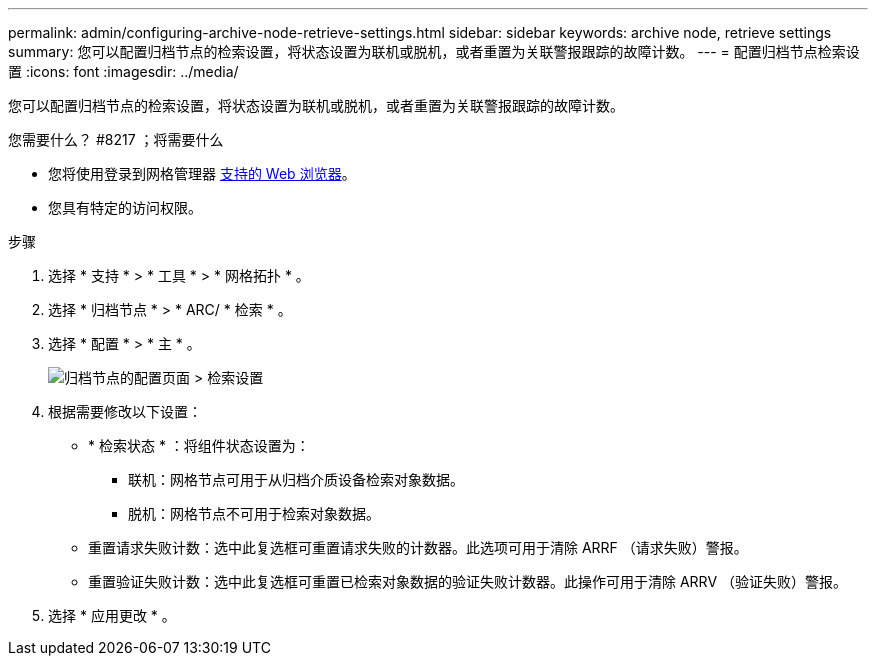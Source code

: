 ---
permalink: admin/configuring-archive-node-retrieve-settings.html 
sidebar: sidebar 
keywords: archive node, retrieve settings 
summary: 您可以配置归档节点的检索设置，将状态设置为联机或脱机，或者重置为关联警报跟踪的故障计数。 
---
= 配置归档节点检索设置
:icons: font
:imagesdir: ../media/


[role="lead"]
您可以配置归档节点的检索设置，将状态设置为联机或脱机，或者重置为关联警报跟踪的故障计数。

.您需要什么？ #8217 ；将需要什么
* 您将使用登录到网格管理器 xref:../admin/web-browser-requirements.adoc[支持的 Web 浏览器]。
* 您具有特定的访问权限。


.步骤
. 选择 * 支持 * > * 工具 * > * 网格拓扑 * 。
. 选择 * 归档节点 * > * ARC/ * 检索 * 。
. 选择 * 配置 * > * 主 * 。
+
image::../media/archive_node_retreive.gif[归档节点的配置页面 > 检索设置]

. 根据需要修改以下设置：
+
** * 检索状态 * ：将组件状态设置为：
+
*** 联机：网格节点可用于从归档介质设备检索对象数据。
*** 脱机：网格节点不可用于检索对象数据。


** 重置请求失败计数：选中此复选框可重置请求失败的计数器。此选项可用于清除 ARRF （请求失败）警报。
** 重置验证失败计数：选中此复选框可重置已检索对象数据的验证失败计数器。此操作可用于清除 ARRV （验证失败）警报。


. 选择 * 应用更改 * 。

